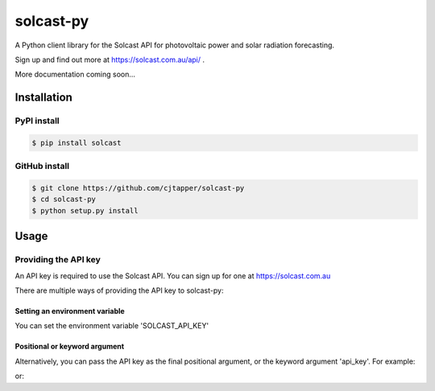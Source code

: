 ==========
solcast-py
==========
A Python client library for the Solcast API for photovoltaic power and solar
radiation forecasting.

Sign up and find out more at https://solcast.com.au/api/ .

More documentation coming soon...

Installation
============
PyPI install
------------
.. code-block:: bash

  $ pip install solcast

GitHub install
--------------
.. code-block:: bash

  $ git clone https://github.com/cjtapper/solcast-py
  $ cd solcast-py
  $ python setup.py install

Usage
=====

Providing the API key
---------------------
An API key is required to use the Solcast API. You can sign up for one at
https://solcast.com.au

There are multiple ways of providing the API key to solcast-py:

Setting an environment variable
~~~~~~~~~~~~~~~~~~~~~~~~~~~~~~~
You can set the environment variable 'SOLCAST_API_KEY'

.. code-block:: bash
  $ export SOLCAST_API_KEY=<insert your API key here> 

Positional or keyword argument
~~~~~~~~~~~~~~~~~~~~~~~~~~~~~~
Alternatively, you can pass the API key as the final positional argument, or the
keyword argument 'api_key'. For example:

.. code-block:: python
   >>> solcast.get_radiation_forecasts(-35, 149, <insert your API key here>)

or:

.. code-block:: python
   >>> solcast.get_pv_power_forecasts(-35, 149, capacity=2000, api_key=<insert your API key here>)


